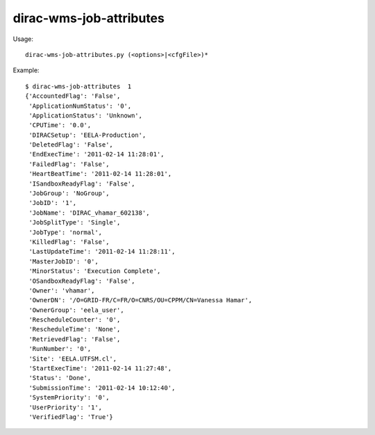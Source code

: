 ===============================
dirac-wms-job-attributes
===============================

Usage::

  dirac-wms-job-attributes.py (<options>|<cfgFile>)* 

Example::

  $ dirac-wms-job-attributes  1
  {'AccountedFlag': 'False',
   'ApplicationNumStatus': '0',
   'ApplicationStatus': 'Unknown',
   'CPUTime': '0.0',
   'DIRACSetup': 'EELA-Production',
   'DeletedFlag': 'False',
   'EndExecTime': '2011-02-14 11:28:01',
   'FailedFlag': 'False',
   'HeartBeatTime': '2011-02-14 11:28:01',
   'ISandboxReadyFlag': 'False',
   'JobGroup': 'NoGroup',
   'JobID': '1',
   'JobName': 'DIRAC_vhamar_602138',
   'JobSplitType': 'Single',
   'JobType': 'normal',
   'KilledFlag': 'False',
   'LastUpdateTime': '2011-02-14 11:28:11',
   'MasterJobID': '0',
   'MinorStatus': 'Execution Complete',
   'OSandboxReadyFlag': 'False',
   'Owner': 'vhamar',
   'OwnerDN': '/O=GRID-FR/C=FR/O=CNRS/OU=CPPM/CN=Vanessa Hamar',
   'OwnerGroup': 'eela_user',
   'RescheduleCounter': '0',
   'RescheduleTime': 'None',
   'RetrievedFlag': 'False',
   'RunNumber': '0',
   'Site': 'EELA.UTFSM.cl',
   'StartExecTime': '2011-02-14 11:27:48',
   'Status': 'Done',
   'SubmissionTime': '2011-02-14 10:12:40',
   'SystemPriority': '0',
   'UserPriority': '1',
   'VerifiedFlag': 'True'}

